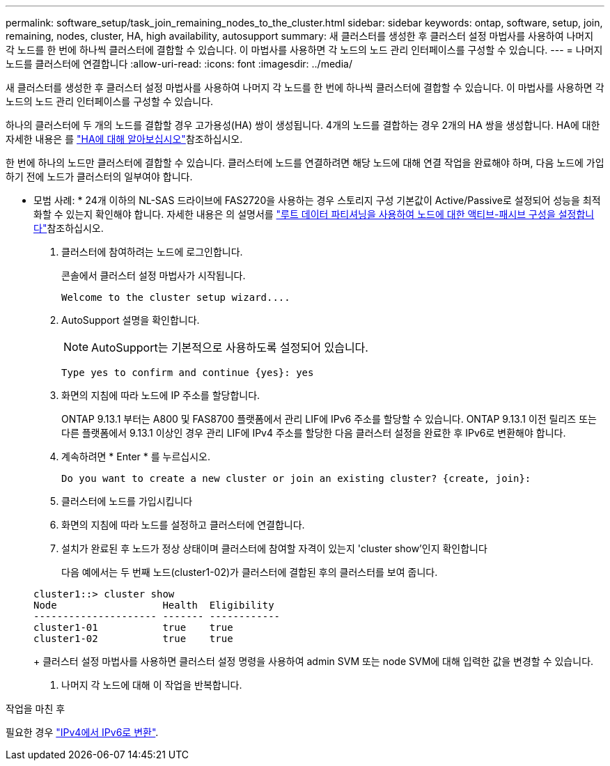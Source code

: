 ---
permalink: software_setup/task_join_remaining_nodes_to_the_cluster.html 
sidebar: sidebar 
keywords: ontap, software, setup, join, remaining, nodes, cluster, HA, high availability, autosupport 
summary: 새 클러스터를 생성한 후 클러스터 설정 마법사를 사용하여 나머지 각 노드를 한 번에 하나씩 클러스터에 결합할 수 있습니다. 이 마법사를 사용하면 각 노드의 노드 관리 인터페이스를 구성할 수 있습니다. 
---
= 나머지 노드를 클러스터에 연결합니다
:allow-uri-read: 
:icons: font
:imagesdir: ../media/


[role="lead"]
새 클러스터를 생성한 후 클러스터 설정 마법사를 사용하여 나머지 각 노드를 한 번에 하나씩 클러스터에 결합할 수 있습니다. 이 마법사를 사용하면 각 노드의 노드 관리 인터페이스를 구성할 수 있습니다.

하나의 클러스터에 두 개의 노드를 결합할 경우 고가용성(HA) 쌍이 생성됩니다. 4개의 노드를 결합하는 경우 2개의 HA 쌍을 생성합니다. HA에 대한 자세한 내용은 를 link:../high-availability/index.html["HA에 대해 알아보십시오"]참조하십시오.

한 번에 하나의 노드만 클러스터에 결합할 수 있습니다. 클러스터에 노드를 연결하려면 해당 노드에 대해 연결 작업을 완료해야 하며, 다음 노드에 가입하기 전에 노드가 클러스터의 일부여야 합니다.

* 모범 사례: * 24개 이하의 NL-SAS 드라이브에 FAS2720을 사용하는 경우 스토리지 구성 기본값이 Active/Passive로 설정되어 성능을 최적화할 수 있는지 확인해야 합니다. 자세한 내용은 의 설명서를 link:../disks-aggregates/setup-active-passive-config-root-data-task.html["루트 데이터 파티셔닝을 사용하여 노드에 대한 액티브-패시브 구성을 설정합니다"]참조하십시오.

. 클러스터에 참여하려는 노드에 로그인합니다.
+
콘솔에서 클러스터 설정 마법사가 시작됩니다.

+
[listing]
----
Welcome to the cluster setup wizard....
----
. AutoSupport 설명을 확인합니다.
+

NOTE: AutoSupport는 기본적으로 사용하도록 설정되어 있습니다.

+
[listing]
----
Type yes to confirm and continue {yes}: yes
----
. 화면의 지침에 따라 노드에 IP 주소를 할당합니다.
+
ONTAP 9.13.1 부터는 A800 및 FAS8700 플랫폼에서 관리 LIF에 IPv6 주소를 할당할 수 있습니다. ONTAP 9.13.1 이전 릴리즈 또는 다른 플랫폼에서 9.13.1 이상인 경우 관리 LIF에 IPv4 주소를 할당한 다음 클러스터 설정을 완료한 후 IPv6로 변환해야 합니다.

. 계속하려면 * Enter * 를 누르십시오.
+
[listing]
----
Do you want to create a new cluster or join an existing cluster? {create, join}:
----
. 클러스터에 노드를 가입시킵니다
. 화면의 지침에 따라 노드를 설정하고 클러스터에 연결합니다.
. 설치가 완료된 후 노드가 정상 상태이며 클러스터에 참여할 자격이 있는지 'cluster show'인지 확인합니다
+
다음 예에서는 두 번째 노드(cluster1-02)가 클러스터에 결합된 후의 클러스터를 보여 줍니다.

+
[listing]
----
cluster1::> cluster show
Node                  Health  Eligibility
--------------------- ------- ------------
cluster1-01           true    true
cluster1-02           true    true
----
+
클러스터 설정 마법사를 사용하면 클러스터 설정 명령을 사용하여 admin SVM 또는 node SVM에 대해 입력한 값을 변경할 수 있습니다.

. 나머지 각 노드에 대해 이 작업을 반복합니다.


.작업을 마친 후
필요한 경우 link:convert-ipv4-to-ipv6-task.html["IPv4에서 IPv6로 변환"].
